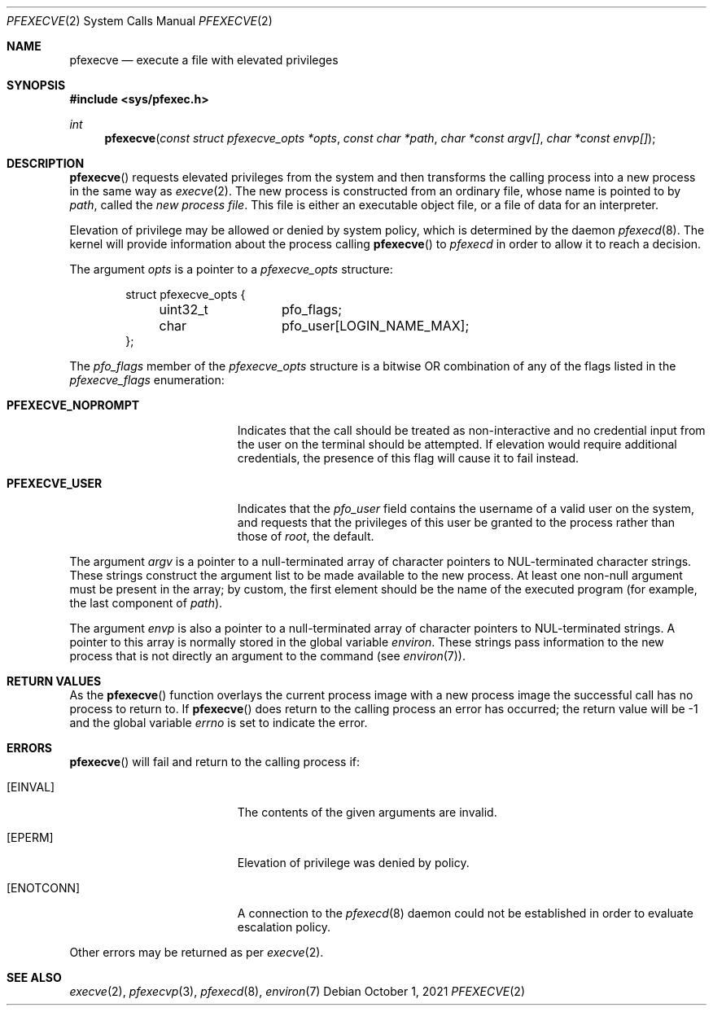 .\" Copyright 2021, the University of Queensland
.\"
.\" Redistribution and use in source and binary forms, with or without
.\" modification, are permitted provided that the following conditions
.\" are met:
.\" 1. Redistributions of source code must retain the above copyright
.\"    notice, this list of conditions and the following disclaimer.
.\" 2. Redistributions in binary form must reproduce the above copyright
.\"    notice, this list of conditions and the following disclaimer in the
.\"    documentation and/or other materials provided with the distribution.
.\" 3. Neither the name of the University nor the names of its contributors
.\"    may be used to endorse or promote products derived from this software
.\"    without specific prior written permission.
.\"
.\" THIS SOFTWARE IS PROVIDED BY THE REGENTS AND CONTRIBUTORS ``AS IS'' AND
.\" ANY EXPRESS OR IMPLIED WARRANTIES, INCLUDING, BUT NOT LIMITED TO, THE
.\" IMPLIED WARRANTIES OF MERCHANTABILITY AND FITNESS FOR A PARTICULAR PURPOSE
.\" ARE DISCLAIMED.  IN NO EVENT SHALL THE REGENTS OR CONTRIBUTORS BE LIABLE
.\" FOR ANY DIRECT, INDIRECT, INCIDENTAL, SPECIAL, EXEMPLARY, OR CONSEQUENTIAL
.\" DAMAGES (INCLUDING, BUT NOT LIMITED TO, PROCUREMENT OF SUBSTITUTE GOODS
.\" OR SERVICES; LOSS OF USE, DATA, OR PROFITS; OR BUSINESS INTERRUPTION)
.\" HOWEVER CAUSED AND ON ANY THEORY OF LIABILITY, WHETHER IN CONTRACT, STRICT
.\" LIABILITY, OR TORT (INCLUDING NEGLIGENCE OR OTHERWISE) ARISING IN ANY WAY
.\" OUT OF THE USE OF THIS SOFTWARE, EVEN IF ADVISED OF THE POSSIBILITY OF
.\" SUCH DAMAGE.
.Dd $Mdocdate: October 1 2021 $
.Dt PFEXECVE 2
.Os
.Sh NAME
.Nm pfexecve
.Nd execute a file with elevated privileges
.Sh SYNOPSIS
.In sys/pfexec.h
.Ft int
.Fn pfexecve "const struct pfexecve_opts *opts" "const char *path" "char *const argv[]" "char *const envp[]"
.Sh DESCRIPTION
.Fn pfexecve
requests elevated privileges from the system and then transforms the calling
process into a new process in the same way as
.Xr execve 2 .
The new process is constructed from an ordinary file,
whose name is pointed to by
.Fa path ,
called the
.Em new process file .
This file is either an executable object file,
or a file of data for an interpreter.
.Pp
Elevation of privilege may be allowed or denied by system policy, which is
determined by the daemon
.Xr pfexecd 8 .
The kernel will provide information about the process calling
.Fn pfexecve
to
.Em pfexecd
in order to allow it to reach a decision.
.Pp
The argument
.Fa opts
is a pointer to a
.Em pfexecve_opts
structure:
.Bd -literal -offset indent
struct pfexecve_opts {
	uint32_t	 pfo_flags;
	char		 pfo_user[LOGIN_NAME_MAX];
};
.Ed
.Pp
The
.Em pfo_flags
member of the
.Em pfexecve_opts
structure is a bitwise OR combination of any of the flags listed in the
.Em pfexecve_flags
enumeration:
.Bl -tag -width PFEXECVE_NOPROMPT
.It Li PFEXECVE_NOPROMPT
Indicates that the call should be treated as non-interactive and no credential
input from the user on the terminal should be attempted. If elevation would
require additional credentials, the presence of this flag will cause it to
fail instead.
.It Li PFEXECVE_USER
Indicates that the
.Em pfo_user
field contains the username of a valid user on the system, and requests that
the privileges of this user be granted to the process rather than those of
.Em root ,
the default.
.El
.Pp
The argument
.Fa argv
is a pointer to a null-terminated array of
character pointers to NUL-terminated character strings.
These strings construct the argument list to be made available to the new
process.
At least one non-null argument must be present in the array;
by custom, the first element should be
the name of the executed program (for example, the last component of
.Fa path ) .
.Pp
The argument
.Fa envp
is also a pointer to a null-terminated array of
character pointers to NUL-terminated strings.
A pointer to this array is normally stored in the global variable
.Va environ .
These strings pass information to the
new process that is not directly an argument to the command (see
.Xr environ 7 ) .
.Pp
.Sh RETURN VALUES
As the
.Fn pfexecve
function overlays the current process image
with a new process image the successful call
has no process to return to.
If
.Fn pfexecve
does return to the calling process an error has occurred; the
return value will be \-1 and the global variable
.Va errno
is set to indicate the error.
.Sh ERRORS
.Fn pfexecve
will fail and return to the calling process if:
.Bl -tag -width Er
.It Bq Er EINVAL
The contents of the given arguments are invalid.
.It Bq Er EPERM
Elevation of privilege was denied by policy.
.It Bq Er ENOTCONN
A connection to the
.Xr pfexecd 8
daemon could not be established in order to evaluate escalation policy.
.El
.Pp
Other errors may be returned as per
.Xr execve 2 .
.Sh SEE ALSO
.Xr execve 2 ,
.Xr pfexecvp 3 ,
.Xr pfexecd 8 ,
.Xr environ 7
